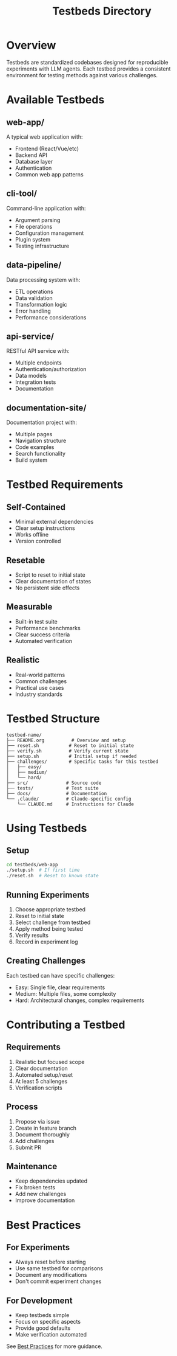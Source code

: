 #+TITLE: Testbeds Directory

* Overview

Testbeds are standardized codebases designed for reproducible experiments with LLM agents. Each testbed provides a consistent environment for testing methods against various challenges.

* Available Testbeds

** web-app/
A typical web application with:
- Frontend (React/Vue/etc)
- Backend API
- Database layer
- Authentication
- Common web app patterns

** cli-tool/
Command-line application with:
- Argument parsing
- File operations
- Configuration management
- Plugin system
- Testing infrastructure

** data-pipeline/
Data processing system with:
- ETL operations
- Data validation
- Transformation logic
- Error handling
- Performance considerations

** api-service/
RESTful API service with:
- Multiple endpoints
- Authentication/authorization
- Data models
- Integration tests
- Documentation

** documentation-site/
Documentation project with:
- Multiple pages
- Navigation structure
- Code examples
- Search functionality
- Build system

* Testbed Requirements

** Self-Contained
- Minimal external dependencies
- Clear setup instructions
- Works offline
- Version controlled

** Resetable
- Script to reset to initial state
- Clear documentation of states
- No persistent side effects

** Measurable
- Built-in test suite
- Performance benchmarks
- Clear success criteria
- Automated verification

** Realistic
- Real-world patterns
- Common challenges
- Practical use cases
- Industry standards

* Testbed Structure

#+begin_src
testbed-name/
├── README.org          # Overview and setup
├── reset.sh           # Reset to initial state
├── verify.sh          # Verify current state
├── setup.sh           # Initial setup if needed
├── challenges/        # Specific tasks for this testbed
│   ├── easy/
│   ├── medium/
│   └── hard/
├── src/              # Source code
├── tests/            # Test suite
├── docs/             # Documentation
└── .claude/          # Claude-specific config
    └── CLAUDE.md     # Instructions for Claude
#+end_src

* Using Testbeds

** Setup
#+begin_src bash
cd testbeds/web-app
./setup.sh  # If first time
./reset.sh  # Reset to known state
#+end_src

** Running Experiments
1. Choose appropriate testbed
2. Reset to initial state
3. Select challenge from testbed
4. Apply method being tested
5. Verify results
6. Record in experiment log

** Creating Challenges
Each testbed can have specific challenges:
- Easy: Single file, clear requirements
- Medium: Multiple files, some complexity
- Hard: Architectural changes, complex requirements

* Contributing a Testbed

** Requirements
1. Realistic but focused scope
2. Clear documentation
3. Automated setup/reset
4. At least 5 challenges
5. Verification scripts

** Process
1. Propose via issue
2. Create in feature branch
3. Document thoroughly
4. Add challenges
5. Submit PR

** Maintenance
- Keep dependencies updated
- Fix broken tests
- Add new challenges
- Improve documentation

* Best Practices

** For Experiments
- Always reset before starting
- Use same testbed for comparisons
- Document any modifications
- Don't commit experiment changes

** For Development
- Keep testbeds simple
- Focus on specific aspects
- Provide good defaults
- Make verification automated

See [[../docs/best-practices.org][Best Practices]] for more guidance.